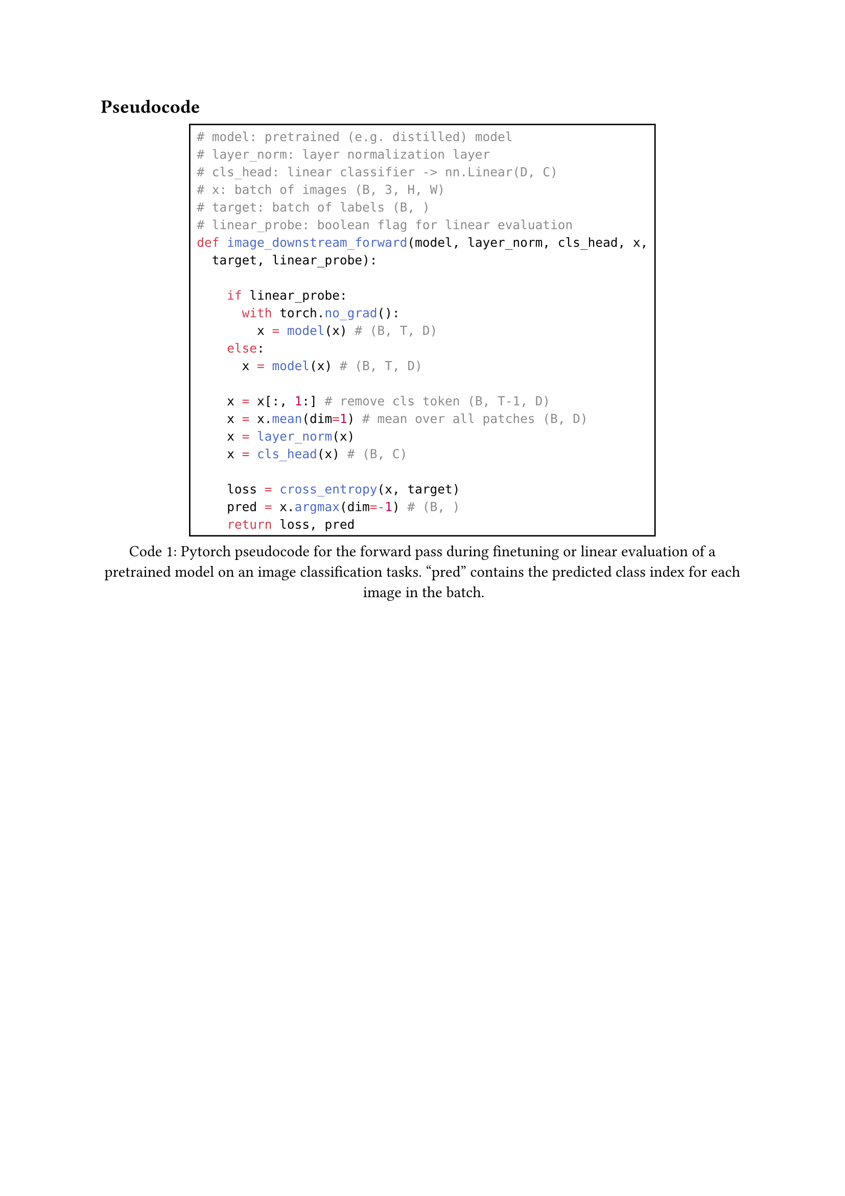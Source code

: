 == Pseudocode

#figure(
  rect(
    ```python
    # model: pretrained (e.g. distilled) model
    # layer_norm: layer normalization layer
    # cls_head: linear classifier -> nn.Linear(D, C)
    # x: batch of images (B, 3, H, W)
    # target: batch of labels (B, )
    # linear_probe: boolean flag for linear evaluation
    def image_downstream_forward(model, layer_norm, cls_head, x,
      target, linear_probe):
        
        if linear_probe:
          with torch.no_grad():
            x = model(x) # (B, T, D)
        else:
          x = model(x) # (B, T, D)
        
        x = x[:, 1:] # remove cls token (B, T-1, D)
        x = x.mean(dim=1) # mean over all patches (B, D)
        x = layer_norm(x)
        x = cls_head(x) # (B, C)

        loss = cross_entropy(x, target)
        pred = x.argmax(dim=-1) # (B, )
        return loss, pred
    ```
  ), 
caption: [Pytorch pseudocode for the forward pass during finetuning or linear evaluation of a pretrained model on an image classification tasks. "pred" contains the predicted class index for each image in the batch.],
kind: "code",
supplement: [Code]
) <image_downstream_forward_pseudocode>

#figure(
  rect(
    ```python
    # model: pretrained (e.g. distilled) model
    # bert_pooler: pretrained BERT pooler layer with tanh activation
    # dropout: dropout layer (p=0.1)
    # cls_head: roberta classification head
    # x: batch of text tokens (B, M+2) -> M: max sequence length, 2: cls and sep token
    # target: batch of labels (B, )
    # regression: boolean flag for regression tasks
    # metric: either Accuracy, F1, or Spearman correlation
    def glue_forward(model, bert_pooler, dropout, cls_head,
                     x, target, regression, metric):
        
        x = model(x) # (B, M+2, D)
        
        x = x[:, 0] # take cls token (B, D)
        x = dropout(bert_pooler(x)) # (B, D)
        x = cls_head(x) # (B, C) -> C: number of classes

        if regression:
          x = x.squeeze() # (B, ) -> remove the last dimension, as C=1
          pred = x
          loss = mse_loss(x, target)
        else:
          pred = x.argmax(dim=-1) # (B, )
          loss = cross_entropy(x, target)

        score = metric(pred, target)

        return loss, pred, score
    ```
  ), 
caption: [Pytorch pseudocode for the forward pass during finetuning on GLUE benchmark tasks.],
kind: "code",
supplement: [Code]
) <text_downstream_forward_pseudocode>

#figure(
  rect(
    ```python
    # teacher_model: ResNet-50-A1 model
    # image_encoder: Image encoder of the multimodal student model
    # text_encoder: Text encoder of the multimodal student model
    # shared_encoder: Shared encoder of the multimodal student model
    # imgs: batch of images (B, 3, H, W)
    # captions: batch of image captions (B, 64)
    # kl_div: KL-Divergence
    # clip_loss: Contrastive loss used in CLIP
    def forward(teacher_model, image_encoder, text_encoder, 
                shared_encoder, imgs, captions):
        
        with torch.no_grad():
          target = teacher_model(imgs) # (B, 1000)

        img_layer_res = shared_encoder(image_encoder(imgs)[:, 0])
        # [(B, 3072), (B, 768), (B, 1000)]

        text_layer_res = shared_encoder(text_encoder(captions)[:, 0])
        # [(B, 3072), (B, 768), (B, 1000)]
        
        kl_loss = 1/2*kl_div(target, img_layer_res[2]) +
                  1/2*kl_div(target, text_layer_res[2])
        
        itc_loss = 1/3*clip_loss(img_layer_res[0], text_layer_res[0]) +
                   1/3*clip_loss(img_layer_res[1], text_layer_res[1]) +
                   1/3*clip_loss(img_layer_res[2], text_layer_res[2])

        loss = kl_loss + itc_loss

        return loss
    ```
  ), 
caption: [
  Abstract code used in the forward pass for distilling the multimodal Transformer SHRe from a pretrained ResNet-50-A1 model.
  The shared encoder returns a list of represenations. Each element corresponds to the activations of one linear
  layer in the shared encoder.
],
kind: "code",
supplement: [Code],
) <transformer_shre_forward_pseudocode>

// #figure(
//   rect(
//     ```python
//     # image_vq: Pretraing image vector quantizer
//     # image_encoder: Image encoder of the multimodal student model (Data2Vec2)
//     # text_encoder: Text encoder of the multimodal student model (BERT)
//     # shared_encoder: Shared Transformer layer of the multimodal student model
//     # cls_head: Classification head of the multimodal student model
//     # imgs: batch of images (B, 3, H, W)
//     # captions: batch of image captions (B, 64)
//     # clip_loss: Contrastive loss used in CLIP
//     def forward(image_vq, image_encoder, text_encoder, 
//                 shared_encoder, cls_head, imgs, captions):
        
//         with torch.no_grad():
//           target = image_vq.quantize_image(imgs) # (B,)

//         img_layer_res = shared_encoder(image_encoder(imgs))
//         # [(B, 3072), (B, 768)]

//         image_pred = cls_head(img_layer_res[1]) # (B, 1024)

//         text_layer_res = shared_encoder(text_encoder(captions))
//         # [(B, 3072), (B, 768)]

//         text_pred = cls_head(text_layer_res[1]) # (B, 1024)
        
//         kd_loss = 1/2*cross_entropy(target, image_pred) +
//                   1/2*cross_entropy(target, text_pred)
        
//         itc_loss = 1/2*clip_loss(img_layer_res[0], text_layer_res[0]) +
//                    1/2*clip_loss(img_layer_res[1], text_layer_res[1])

//         loss = kd_loss + itc_loss

//         return loss
//     ```
//   ), 
// caption: [
//   Pytorch pseudocode used in the forward pass for distilling S-SMKE with quantized image representations.
//   The vector quantizer returns the index $m$ of the closest codebook vector $bold(q)_m$ for each image in the batch.
// ],
// kind: "code",
// supplement: [Code],
// ) <s_smke_vq_forward_pseudocode>